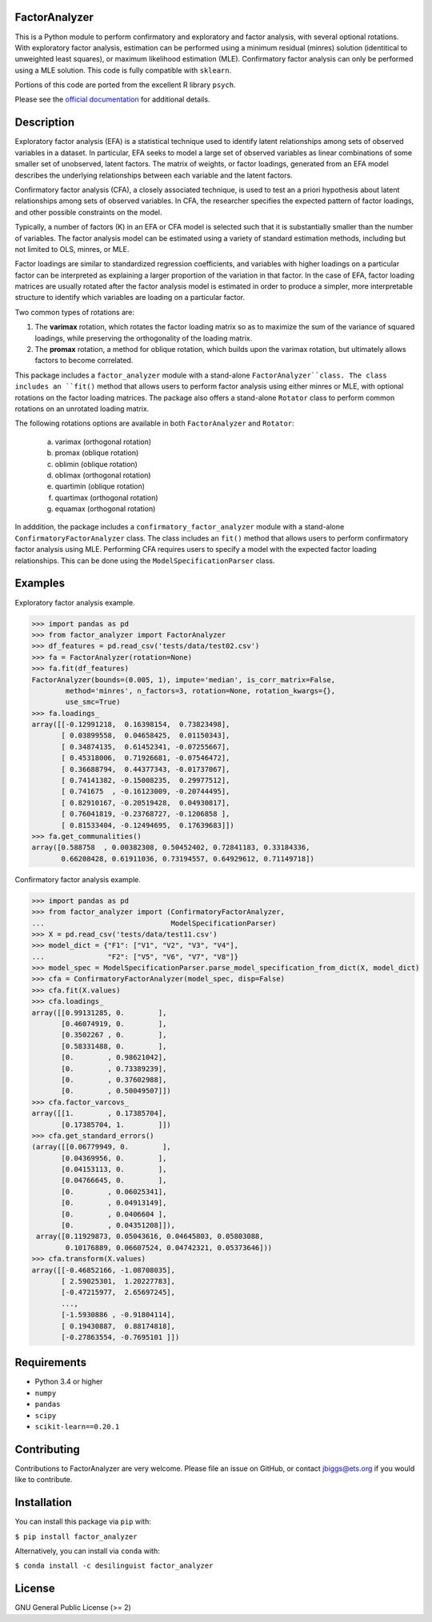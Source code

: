 FactorAnalyzer
--------------

.. image:: https://circleci.com/gh/EducationalTestingService/factor_analyzer/tree/master.svg?style=shield
    :alt: Build status
    :target: https://circleci.com/gh/EducationalTestingService/factor_analyzer

.. image:: https://coveralls.io/repos/github/EducationalTestingService/factor_analyzer/badge.svg?branch=master
    :target: https://coveralls.io/github/EducationalTestingService/factor_analyzer?branch=master

.. image:: https://anaconda.org/desilinguist/factor_analyzer/badges/installer/conda.svg
    :target: https://anaconda.org/desilinguist/factor_analyzer/


This is a Python module to perform confirmatory and exploratory and factor
analysis, with several optional rotations. With exploratory factor analysis,
estimation can be performed using a minimum residual (minres) solution
(identitical to unweighted least squares), or maximum likelihood estimation (MLE).
Confirmatory factor analysis can only be performed using a MLE solution.
This code is fully compatible with ``sklearn``.

Portions of this code are ported from the excellent R library ``psych``.

Please see the `official documentation <http://factor-analyzer.readthedocs.io/en/latest/index.html>`__ for additional details.


Description
-----------

Exploratory factor analysis (EFA) is a statistical technique used to
identify latent relationships among sets of observed variables in a
dataset. In particular, EFA seeks to model a large set of observed
variables as linear combinations of some smaller set of unobserved,
latent factors. The matrix of weights, or factor loadings, generated
from an EFA model describes the underlying relationships between each
variable and the latent factors.

Confirmatory factor analysis (CFA), a closely associated technique, is
used to test an a priori hypothesis about latent relationships among sets
of observed variables. In CFA, the researcher specifies the expected pattern
of factor loadings, and other possible constraints on the model.

Typically, a number of factors (K) in an EFA or CFA model is selected
such that it is substantially smaller than the number of variables. The
factor analysis model can be estimated using a variety of standard
estimation methods, including but not limited to OLS, minres, or MLE.

Factor loadings are similar to standardized regression coefficients, and
variables with higher loadings on a particular factor can be interpreted
as explaining a larger proportion of the variation in that factor. In the
case of EFA, factor loading matrices are usually rotated after the factor
analysis model is estimated in order to produce a simpler, more interpretable
structure to identify which variables are loading on a particular factor.

Two common types of rotations are:

1. The **varimax** rotation, which rotates the factor loading matrix so
   as to maximize the sum of the variance of squared loadings, while
   preserving the orthogonality of the loading matrix.

2. The **promax** rotation, a method for oblique rotation, which builds
   upon the varimax rotation, but ultimately allows factors to become
   correlated.

This package includes a ``factor_analyzer`` module with a stand-alone
``FactorAnalyzer``class. The class includes an ``fit()`` method that
allows users to perform factor analysis using either minres or MLE, with
optional rotations on the factor loading matrices. The package also offers
a stand-alone ``Rotator`` class to perform common rotations on an unrotated
loading matrix.

The following rotations options are available in both ``FactorAnalyzer``
and ``Rotator``:

    (a) varimax (orthogonal rotation)
    (b) promax (oblique rotation)
    (c) oblimin (oblique rotation)
    (d) oblimax (orthogonal rotation)
    (e) quartimin (oblique rotation)
    (f) quartimax (orthogonal rotation)
    (g) equamax (orthogonal rotation)

In adddition, the package includes a ``confirmatory_factor_analyzer``
module with a stand-alone ``ConfirmatoryFactorAnalyzer`` class. The
class includes an ``fit()`` method that allows users to perform
confirmatory factor analysis using MLE. Performing CFA requires users
to specify a model with the expected factor loading relationships. This
can be done using the ``ModelSpecificationParser`` class.

Examples
--------

Exploratory factor analysis example.

.. code:: python

    >>> import pandas as pd
    >>> from factor_analyzer import FactorAnalyzer
    >>> df_features = pd.read_csv('tests/data/test02.csv')
    >>> fa = FactorAnalyzer(rotation=None)
    >>> fa.fit(df_features)
    FactorAnalyzer(bounds=(0.005, 1), impute='median', is_corr_matrix=False,
            method='minres', n_factors=3, rotation=None, rotation_kwargs={},
            use_smc=True)
    >>> fa.loadings_
    array([[-0.12991218,  0.16398154,  0.73823498],
           [ 0.03899558,  0.04658425,  0.01150343],
           [ 0.34874135,  0.61452341, -0.07255667],
           [ 0.45318006,  0.71926681, -0.07546472],
           [ 0.36688794,  0.44377343, -0.01737067],
           [ 0.74141382, -0.15008235,  0.29977512],
           [ 0.741675  , -0.16123009, -0.20744495],
           [ 0.82910167, -0.20519428,  0.04930817],
           [ 0.76041819, -0.23768727, -0.1206858 ],
           [ 0.81533404, -0.12494695,  0.17639683]])
    >>> fa.get_communalities()
    array([0.588758  , 0.00382308, 0.50452402, 0.72841183, 0.33184336,
           0.66208428, 0.61911036, 0.73194557, 0.64929612, 0.71149718])

Confirmatory factor analysis example.

.. code:: python

    >>> import pandas as pd
    >>> from factor_analyzer import (ConfirmatoryFactorAnalyzer,
    ...                              ModelSpecificationParser)
    >>> X = pd.read_csv('tests/data/test11.csv')
    >>> model_dict = {"F1": ["V1", "V2", "V3", "V4"],
    ...               "F2": ["V5", "V6", "V7", "V8"]}
    >>> model_spec = ModelSpecificationParser.parse_model_specification_from_dict(X, model_dict)
    >>> cfa = ConfirmatoryFactorAnalyzer(model_spec, disp=False)
    >>> cfa.fit(X.values)
    >>> cfa.loadings_
    array([[0.99131285, 0.        ],
           [0.46074919, 0.        ],
           [0.3502267 , 0.        ],
           [0.58331488, 0.        ],
           [0.        , 0.98621042],
           [0.        , 0.73389239],
           [0.        , 0.37602988],
           [0.        , 0.50049507]])
    >>> cfa.factor_varcovs_
    array([[1.        , 0.17385704],
           [0.17385704, 1.        ]])
    >>> cfa.get_standard_errors()
    (array([[0.06779949, 0.        ],
           [0.04369956, 0.        ],
           [0.04153113, 0.        ],
           [0.04766645, 0.        ],
           [0.        , 0.06025341],
           [0.        , 0.04913149],
           [0.        , 0.0406604 ],
           [0.        , 0.04351208]]),
     array([0.11929873, 0.05043616, 0.04645803, 0.05803088,
            0.10176889, 0.06607524, 0.04742321, 0.05373646]))
    >>> cfa.transform(X.values)
    array([[-0.46852166, -1.08708035],
           [ 2.59025301,  1.20227783],
           [-0.47215977,  2.65697245],
           ...,
           [-1.5930886 , -0.91804114],
           [ 0.19430887,  0.88174818],
           [-0.27863554, -0.7695101 ]])

Requirements
------------

-  Python 3.4 or higher
-  ``numpy``
-  ``pandas``
-  ``scipy``
-  ``scikit-learn==0.20.1``

Contributing
------------

Contributions to FactorAnalyzer are very welcome. Please file an issue
on GitHub, or contact jbiggs@ets.org if you would like to contribute.

Installation
------------

You can install this package via ``pip`` with:

``$ pip install factor_analyzer``

Alternatively, you can install via ``conda`` with:

``$ conda install -c desilinguist factor_analyzer``

License
-------

GNU General Public License (>= 2)

